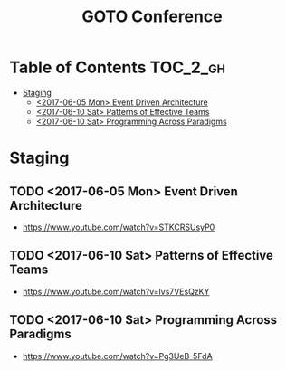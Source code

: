 #+TITLE: GOTO Conference

* Table of Contents :TOC_2_gh:
 - [[#staging][Staging]]
   - [[#2017-06-05-mon-event-driven-architecture][<2017-06-05 Mon> Event Driven Architecture]]
   - [[#2017-06-10-sat-patterns-of-effective-teams][<2017-06-10 Sat> Patterns of Effective Teams]]
   - [[#2017-06-10-sat-programming-across-paradigms][<2017-06-10 Sat> Programming Across Paradigms]]

* Staging
** TODO <2017-06-05 Mon> Event Driven Architecture
- https://www.youtube.com/watch?v=STKCRSUsyP0

** TODO <2017-06-10 Sat> Patterns of Effective Teams
- https://www.youtube.com/watch?v=lvs7VEsQzKY

** TODO <2017-06-10 Sat> Programming Across Paradigms
- https://www.youtube.com/watch?v=Pg3UeB-5FdA
